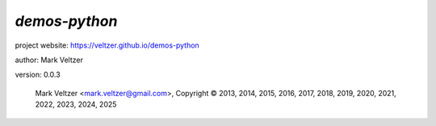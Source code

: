 ==============
*demos-python*
==============

.. image:: https://img.shields.io/pypi/v/demos-lang-python

.. image:: https://img.shields.io/github/license/veltzer/demos-python

.. image:: https://img.shields.io/badge/code%20style-black-000000.svg

project website: https://veltzer.github.io/demos-python

author: Mark Veltzer

version: 0.0.3

	Mark Veltzer <mark.veltzer@gmail.com>, Copyright © 2013, 2014, 2015, 2016, 2017, 2018, 2019, 2020, 2021, 2022, 2023, 2024, 2025
